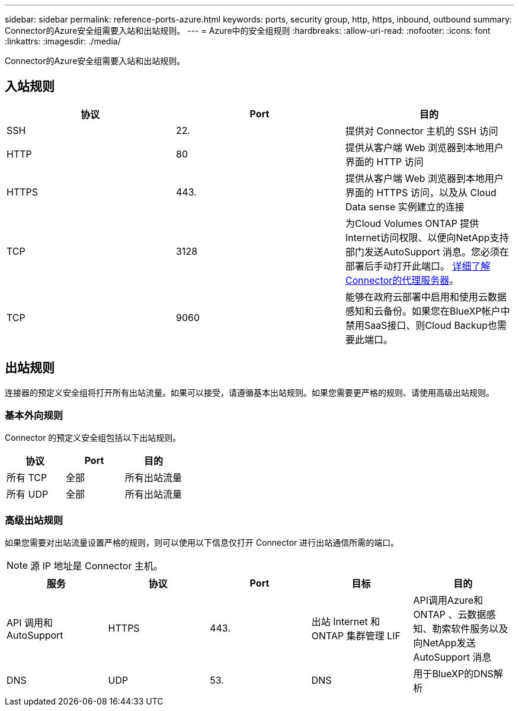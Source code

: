 ---
sidebar: sidebar 
permalink: reference-ports-azure.html 
keywords: ports, security group, http, https, inbound, outbound 
summary: Connector的Azure安全组需要入站和出站规则。 
---
= Azure中的安全组规则
:hardbreaks:
:allow-uri-read: 
:nofooter: 
:icons: font
:linkattrs: 
:imagesdir: ./media/


[role="lead"]
Connector的Azure安全组需要入站和出站规则。



== 入站规则

[cols="3*"]
|===
| 协议 | Port | 目的 


| SSH | 22. | 提供对 Connector 主机的 SSH 访问 


| HTTP | 80 | 提供从客户端 Web 浏览器到本地用户界面的 HTTP 访问 


| HTTPS | 443. | 提供从客户端 Web 浏览器到本地用户界面的 HTTPS 访问，以及从 Cloud Data sense 实例建立的连接 


| TCP | 3128 | 为Cloud Volumes ONTAP 提供Internet访问权限、以便向NetApp支持部门发送AutoSupport 消息。您必须在部署后手动打开此端口。 <<Proxy server for AutoSupport messages,详细了解Connector的代理服务器>>。 


| TCP | 9060 | 能够在政府云部署中启用和使用云数据感知和云备份。如果您在BlueXP帐户中禁用SaaS接口、则Cloud Backup也需要此端口。 
|===


== 出站规则

连接器的预定义安全组将打开所有出站流量。如果可以接受，请遵循基本出站规则。如果您需要更严格的规则、请使用高级出站规则。



=== 基本外向规则

Connector 的预定义安全组包括以下出站规则。

[cols="3*"]
|===
| 协议 | Port | 目的 


| 所有 TCP | 全部 | 所有出站流量 


| 所有 UDP | 全部 | 所有出站流量 
|===


=== 高级出站规则

如果您需要对出站流量设置严格的规则，则可以使用以下信息仅打开 Connector 进行出站通信所需的端口。


NOTE: 源 IP 地址是 Connector 主机。

[cols="5*"]
|===
| 服务 | 协议 | Port | 目标 | 目的 


| API 调用和 AutoSupport | HTTPS | 443. | 出站 Internet 和 ONTAP 集群管理 LIF | API调用Azure和ONTAP 、云数据感知、勒索软件服务以及向NetApp发送AutoSupport 消息 


| DNS | UDP | 53. | DNS | 用于BlueXP的DNS解析 
|===